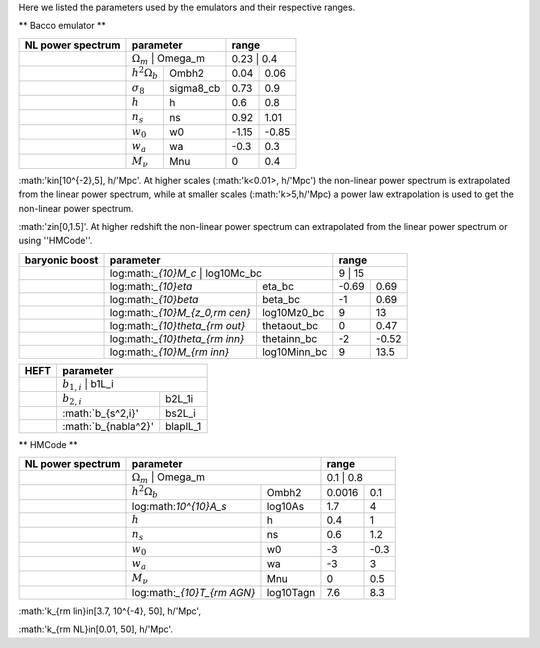 Here we listed the parameters used by the emulators and their respective ranges.

** Bacco emulator **

+-------------------+----------------------------------+---------------+
| NL power spectrum | parameter                        | range         |
+===================+==================================+===============+
|                   |  :math:`\Omega_m`    | Omega_m   | 0.23  | 0.4   |
+-------------------+----------------------+-----------+-------+-------+
|                   |  :math:`h^2\Omega_b` | Ombh2     | 0.04  | 0.06  |
+-------------------+----------------------+-----------+-------+-------+
|                   |  :math:`\sigma_8`    | sigma8_cb | 0.73  | 0.9   |
+-------------------+----------------------+-----------+-------+-------+
|                   |  :math:`h`           | h         | 0.6   | 0.8   |
+-------------------+----------------------+-----------+-------+-------+
|                   |  :math:`n_s`         | ns        | 0.92  | 1.01  |
+-------------------+----------------------+-----------+-------+-------+
|                   |  :math:`w_0`         | w0        | -1.15 | -0.85 | 
+-------------------+----------------------+-----------+-------+-------+
|                   |  :math:`w_a`         | wa        | -0.3  | 0.3   |
+-------------------+----------------------+-----------+-------+-------+
|                   |  :math:`M_\nu`       | Mnu       | 0     | 0.4   |
+-------------------+----------------------+-----------+-------+-------+

:math:'k\in[10^{-2},5]\, h/'Mpc'. At higher scales (:math:'k<0.01>\, h/'Mpc') the non-linear power spectrum is extrapolated 
from the linear power spectrum, while at smaller scales (:math:'k>5\,h/'Mpc) a power law extrapolation is used to get the non-linear power spectrum.

:math:'z\in[0,1.5]'. At higher redshift the non-linear power spectrum can extrapolated from the linear power spectrum or using ''HMCode''.


+----------------+--------------------------------------------------+---------------+
| baryonic boost | parameter                                        | range         |
+================+==================================================+===============+
|                |  log:math:`_{10}M_c`              | log10Mc_bc   | 9     | 15    |
+----------------+-----------------------------------+--------------+-------+-------+
|                |  log:math:`_{10}\eta`             | eta_bc       | -0.69 | 0.69  |
+----------------+-----------------------------------+--------------+-------+-------+
|                |  log:math:`_{10}\beta`            | beta_bc      | -1    | 0.69  |
+----------------+-----------------------------------+--------------+-------+-------+
|                |  log:math:`_{10}M_{z_0,\rm cen}`  | log10Mz0_bc  | 9     | 13    |
+----------------+-----------------------------------+--------------+-------+-------+
|                |  log:math:`_{10}\theta_{\rm out}` | thetaout_bc  | 0     | 0.47  |
+----------------+-----------------------------------+--------------+-------+-------+
|                |  log:math:`_{10}\theta_{\rm inn}` | thetainn_bc  | -2    | -0.52 | 
+----------------+-----------------------------------+--------------+-------+-------+
|                |  log:math:`_{10}M_{\rm inn}`      | log10Minn_bc | 9     | 13.5  |
+----------------+-----------------------------------+--------------+-------+-------+


+------+----------------------------------+
| HEFT | parameter                        |
+======+==================================+
|      |  :math:`b_{1,i}`      | b1L_i    |
+------+-----------------------+----------+
|      |  :math:`b_{2,i}`      | b2L_1i   |
+------+-----------------------+----------+
|      |  :math:`b_{s^2,i}'    | bs2L_i   |
+------+-----------------------+----------+
|      |  :math:`b_{\nabla^2}' | blaplL_1 |
+------+-----------------------+----------+



** HMCode **

+-------------------+------------------------------------------+---------------+
| NL power spectrum | parameter                                | range         |
+===================+==========================================+===============+
|                   |  :math:`\Omega_m`            | Omega_m   | 0.1    | 0.8  |
+-------------------+------------------------------+-----------+--------+------+  
|                   |  :math:`h^2\Omega_b`         | Ombh2     | 0.0016 | 0.1  |     
+-------------------+------------------------------+-----------+--------+------+
|                   |  log:math:`10^{10}A_s`       | log10As   | 1.7    | 4    |
+-------------------+------------------------------+-----------+--------+------+
|                   |  :math:`h`                   | h         | 0.4    | 1    |
+-------------------+------------------------------+-----------+--------+------+
|                   |  :math:`n_s`                 | ns        | 0.6    | 1.2  |
+-------------------+------------------------------+-----------+--------+------+
|                   |  :math:`w_0`                 | w0        | -3     | -0.3 |
+-------------------+------------------------------+-----------+--------+------+
|                   |  :math:`w_a`                 | wa        | -3     | 3    |
+-------------------+------------------------------+-----------+--------+------+
|                   |  :math:`M_\nu`               | Mnu       | 0      | 0.5  |
+-------------------+------------------------------+-----------+--------+------+
|                   |  log:math:`_{10}T_{\rm AGN}` | log10Tagn | 7.6    | 8.3  |
+-------------------+------------------------------+-----------+--------+------+

:math:'k_{\rm lin}\in[3.7\, 10^{-4}, 50]\, h/'Mpc',

:math:'k_{\rm NL}\in[0.01, 50]\, h/'Mpc'.


